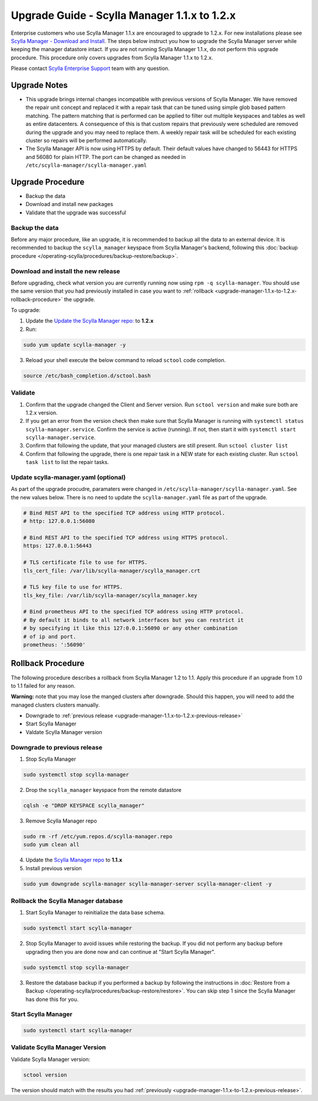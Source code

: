 

=============================================
Upgrade Guide - Scylla Manager 1.1.x to 1.2.x
=============================================

Enterprise customers who use Scylla Manager 1.1.x are encouraged to upgrade to 1.2.x.
For new installations please see `Scylla Manager - Download and Install <https://www.scylladb.com/enterprise-download/#manager>`_.
The steps below instruct you how to upgrade the Scylla Manager server while keeping the manager datastore intact.
If you are not running Scylla Manager 1.1.x, do not perform this upgrade procedure. This procedure only covers upgrades from Scylla Manager 1.1.x to 1.2.x.

Please contact `Scylla Enterprise Support <https://www.scylladb.com/product/support/>`_ team with any question.

Upgrade Notes
=================

* This upgrade brings internal changes incompatible with previous versions of Scylla Manager.
  We have removed the repair unit concept and replaced it with a repair task that can be tuned using simple glob based pattern matching.
  The pattern matching that is performed can be applied to filter out multiple keyspaces and tables as well as entire datacenters. 
  A consequence of this is that custom repairs that previously were scheduled are removed during the upgrade and you may need to replace them.
  A weekly repair task will be scheduled for each existing cluster so repairs will be performed automatically.

* The Scylla Manager API is now using HTTPS by default. Their default values have changed to 56443 for HTTPS and 56080 for plain HTTP.
  The port can be changed as needed in ``/etc/scylla-manager/scylla-manager.yaml``

Upgrade Procedure
=================

* Backup the data
* Download and install new packages
* Validate that the upgrade was successful

Backup the data
------------------------------
Before any major procedure, like an upgrade, it is recommended to backup all the data to an external device.  It is recommended to backup the ``scylla_manager`` keyspace from Scylla Manager's backend, following this :doc:`backup procedure </operating-scylla/procedures/backup-restore/backup>`.

Download and install the new release
------------------------------------

.. _upgrade-manager-1.1.x-to-1.2.x-previous-release:

Before upgrading, check what version you are currently running now using ``rpm -q scylla-manager``. You should use the same version that you had previously installed in case you want to :ref:`rollback <upgrade-manager-1.1.x-to-1.2.x-rollback-procedure>` the upgrade.


To upgrade:


1. Update the `Update the Scylla Manager repo: <https://www.scylladb.com/enterprise-download/#manager>`_ to **1.2.x**
2. Run:

.. code:: sh

   sudo yum update scylla-manager -y

3. Reload your shell execute the below command to reload ``sctool`` code completion.

.. code:: sh

   source /etc/bash_completion.d/sctool.bash


Validate
--------
1. Confirm that the upgrade changed the Client and Server version. Run ``sctool version`` and make sure both are 1.2.x version.
2. If you get an error from the version check then make sure that Scylla Manager is running with ``systemctl status scylla-manager.service``. Confirm the service is active (running). If not, then start it with ``systemctl start scylla-manager.service``.
3. Confirm that following the update, that your managed clusters are still present. Run ``sctool cluster list``
4. Confirm that following the upgrade, there is one repair task in a NEW state for each existing cluster. Run ``sctool task list`` to list the repair tasks.

Update scylla-manager.yaml (optional)
-------------------------------------

As part of the upgrade procudre, paramaters were changed in ``/etc/scylla-manager/scylla-manager.yaml``. See the new values below. There is no need to update the ``scylla-manager.yaml`` file as part of the upgrade.

.. code-block:: yaml

   # Bind REST API to the specified TCP address using HTTP protocol.
   # http: 127.0.0.1:56080

   # Bind REST API to the specified TCP address using HTTPS protocol.
   https: 127.0.0.1:56443

   # TLS certificate file to use for HTTPS.
   tls_cert_file: /var/lib/scylla-manager/scylla_manager.crt

   # TLS key file to use for HTTPS.
   tls_key_file: /var/lib/scylla-manager/scylla_manager.key

   # Bind prometheus API to the specified TCP address using HTTP protocol.
   # By default it binds to all network interfaces but you can restrict it
   # by specifying it like this 127:0.0.1:56090 or any other combination
   # of ip and port.
   prometheus: ':56090'

.. _upgrade-manager-1.1.x-to-1.2.x-rollback-procedure:

Rollback Procedure
==================

The following procedure describes a rollback from Scylla Manager 1.2 to 1.1. Apply this procedure if an upgrade from 1.0 to 1.1 failed for any reason.

**Warning:** note that you may lose the manged clusters after downgrade. Should this happen, you will need to add the managed clusters clusters manually.

* Downgrade to :ref:`previous release <upgrade-manager-1.1.x-to-1.2.x-previous-release>`
* Start Scylla Manager
* Valdate Scylla Manager version

Downgrade to previous release
-----------------------------
1. Stop Scylla Manager

.. code:: sh

   sudo systemctl stop scylla-manager

2. Drop the ``scylla_manager`` keyspace from the remote datastore

.. code:: sh

   cqlsh -e "DROP KEYSPACE scylla_manager"

3. Remove Scylla Manager repo

.. code:: sh

   sudo rm -rf /etc/yum.repos.d/scylla-manager.repo
   sudo yum clean all

4. Update the `Scylla Manager repo <https://www.scylladb.com/enterprise-download/#manager>`_ to **1.1.x**

5. Install previous version

.. code:: sh

   sudo yum downgrade scylla-manager scylla-manager-server scylla-manager-client -y

Rollback the Scylla Manager database
------------------------------------

1. Start Scylla Manager to reinitialize the data base schema.

.. code:: sh

   sudo systemctl start scylla-manager

2. Stop Scylla Manager to avoid issues while restoring the backup. If you did not perform any backup before upgrading then you are done now and can continue at "Start Scylla Manager".

.. code:: sh

   sudo systemctl stop scylla-manager

3. Restore the database backup if you performed a backup by following the instructions in :doc:`Restore from a Backup </operating-scylla/procedures/backup-restore/restore>`.
   You can skip step 1 since the Scylla Manager has done this for you.

Start Scylla Manager
--------------------

.. code:: sh

   sudo systemctl start scylla-manager

Validate Scylla Manager Version
-------------------------------

Validate Scylla Manager version:

.. code:: sh

   sctool version

The version should match with the results you had :ref:`previously <upgrade-manager-1.1.x-to-1.2.x-previous-release>`.
